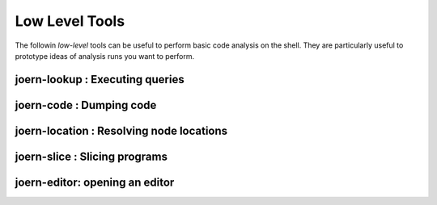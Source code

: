 Low Level Tools
===============

The followin *low-level* tools can be useful to perform basic code
analysis on the shell. They are particularly useful to prototype ideas
of analysis runs you want to perform.

joern-lookup : Executing queries
-------------------------------

joern-code : Dumping code
--------------------------

joern-location : Resolving node locations
-----------------------------------------

joern-slice : Slicing programs
-------------------------------

joern-editor: opening an editor
--------------------------------
